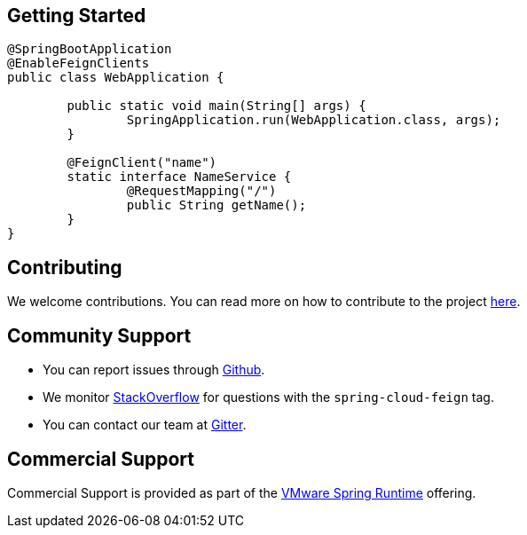 ## Getting Started


```java
@SpringBootApplication
@EnableFeignClients
public class WebApplication {

	public static void main(String[] args) {
		SpringApplication.run(WebApplication.class, args);
	}

	@FeignClient("name")
	static interface NameService {
		@RequestMapping("/")
		public String getName();
	}
}

```

## Contributing

We welcome contributions. You can read more on how to contribute to the project https://github.com/spring-cloud/spring-cloud-openfeign/blob/main/README.adoc#3-contributing[here].

## Community Support

* You can report issues through https://github.com/spring-cloud/spring-cloud-openfeign/issues[Github].
* We monitor https://stackoverflow.com/[StackOverflow] for questions with the `spring-cloud-feign` tag.
* You can contact our team at https://gitter.im/spring-cloud/spring-cloud[Gitter].

## Commercial Support

Commercial Support is provided as part of the https://spring.io/support[VMware Spring Runtime] offering.

